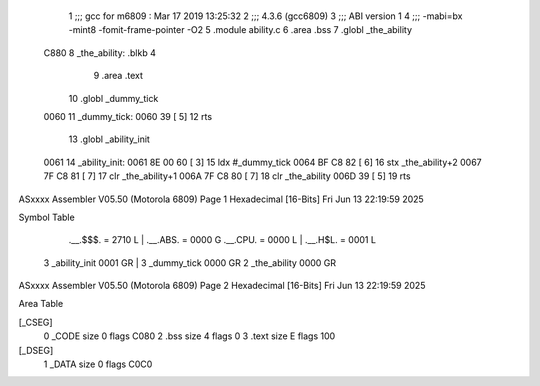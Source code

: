                               1 ;;; gcc for m6809 : Mar 17 2019 13:25:32
                              2 ;;; 4.3.6 (gcc6809)
                              3 ;;; ABI version 1
                              4 ;;; -mabi=bx -mint8 -fomit-frame-pointer -O2
                              5 	.module	ability.c
                              6 	.area	.bss
                              7 	.globl	_the_ability
   C880                       8 _the_ability:	.blkb	4
                              9 	.area	.text
                             10 	.globl	_dummy_tick
   0060                      11 _dummy_tick:
   0060 39            [ 5]   12 	rts
                             13 	.globl	_ability_init
   0061                      14 _ability_init:
   0061 8E 00 60      [ 3]   15 	ldx	#_dummy_tick
   0064 BF C8 82      [ 6]   16 	stx	_the_ability+2
   0067 7F C8 81      [ 7]   17 	clr	_the_ability+1
   006A 7F C8 80      [ 7]   18 	clr	_the_ability
   006D 39            [ 5]   19 	rts
ASxxxx Assembler V05.50  (Motorola 6809)                                Page 1
Hexadecimal [16-Bits]                                 Fri Jun 13 22:19:59 2025

Symbol Table

    .__.$$$.       =   2710 L   |     .__.ABS.       =   0000 G
    .__.CPU.       =   0000 L   |     .__.H$L.       =   0001 L
  3 _ability_init      0001 GR  |   3 _dummy_tick        0000 GR
  2 _the_ability       0000 GR

ASxxxx Assembler V05.50  (Motorola 6809)                                Page 2
Hexadecimal [16-Bits]                                 Fri Jun 13 22:19:59 2025

Area Table

[_CSEG]
   0 _CODE            size    0   flags C080
   2 .bss             size    4   flags    0
   3 .text            size    E   flags  100
[_DSEG]
   1 _DATA            size    0   flags C0C0

